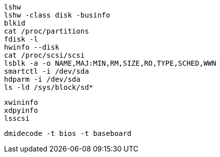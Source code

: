 

----
lshw
lshw -class disk -businfo
blkid
cat /proc/partitions
fdisk -l 
hwinfo --disk
cat /proc/scsi/scsi
lsblk -a -o NAME,MAJ:MIN,RM,SIZE,RO,TYPE,SCHED,WWN
smartctl -i /dev/sda
hdparm -i /dev/sda
ls -ld /sys/block/sd*

----

----

xwininfo
xdpyinfo
lsscsi
----

----
dmidecode -t bios -t baseboard
----
